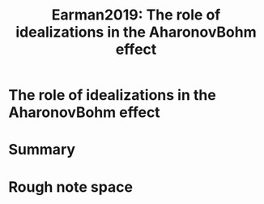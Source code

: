 #+TITLE: Earman2019: The role of idealizations in the AharonovBohm effect
#+ROAM_KEY: cite:Earman2019

#+ROAM_TAGS: reference explanation anyons idealization abeffect


* The role of idealizations in the AharonovBohm effect
  :PROPERTIES:
  :Custom_ID: Earman2019
  :DOI:  http://dx.doi.org/10.1007/s11229-017-1522-9
  :AUTHOR: Earman, J.
  :NOTER_DOCUMENT:
  :NOTER_PAGE:
  :END:



* Summary



* Rough note space
